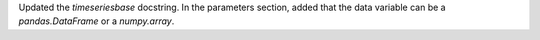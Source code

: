 Updated the `timeseriesbase` docstring. In the parameters section, added that the data variable can be a `pandas.DataFrame` or a `numpy.array`.